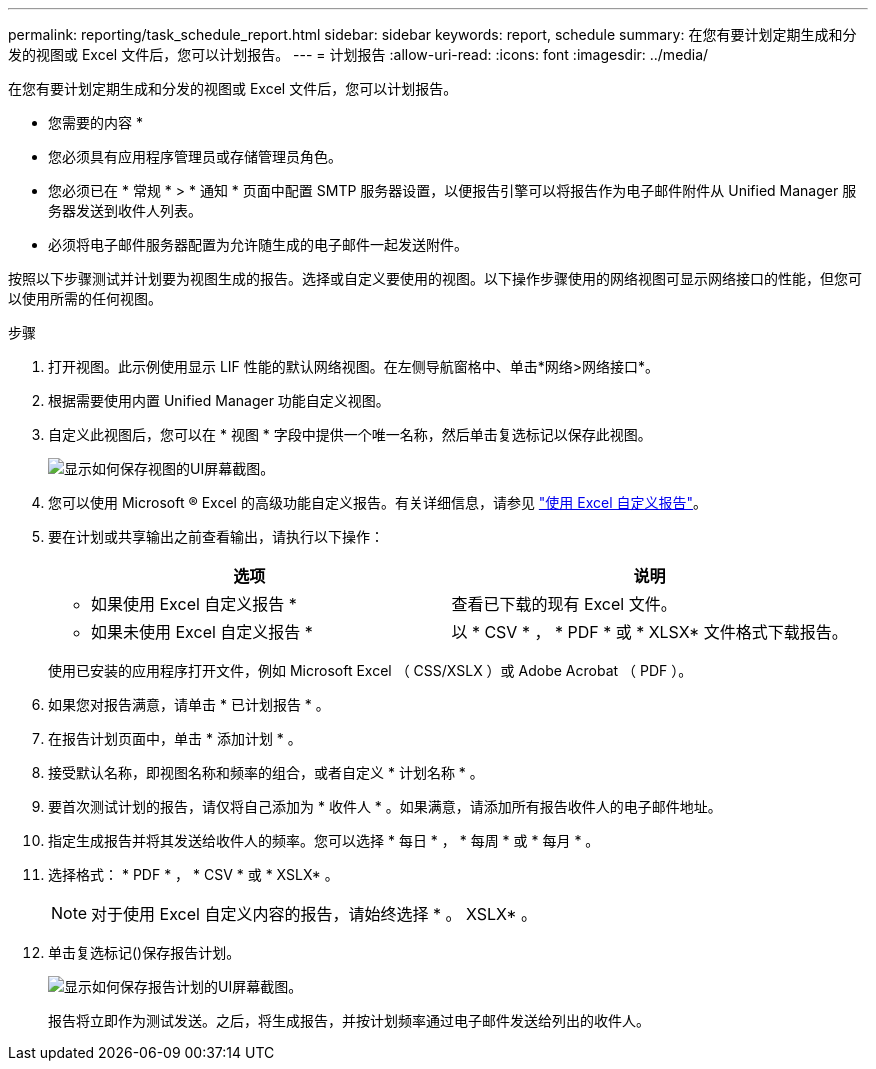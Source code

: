 ---
permalink: reporting/task_schedule_report.html 
sidebar: sidebar 
keywords: report, schedule 
summary: 在您有要计划定期生成和分发的视图或 Excel 文件后，您可以计划报告。 
---
= 计划报告
:allow-uri-read: 
:icons: font
:imagesdir: ../media/


[role="lead"]
在您有要计划定期生成和分发的视图或 Excel 文件后，您可以计划报告。

* 您需要的内容 *

* 您必须具有应用程序管理员或存储管理员角色。
* 您必须已在 * 常规 * > * 通知 * 页面中配置 SMTP 服务器设置，以便报告引擎可以将报告作为电子邮件附件从 Unified Manager 服务器发送到收件人列表。
* 必须将电子邮件服务器配置为允许随生成的电子邮件一起发送附件。


按照以下步骤测试并计划要为视图生成的报告。选择或自定义要使用的视图。以下操作步骤使用的网络视图可显示网络接口的性能，但您可以使用所需的任何视图。

.步骤
. 打开视图。此示例使用显示 LIF 性能的默认网络视图。在左侧导航窗格中、单击*网络>网络接口*。
. 根据需要使用内置 Unified Manager 功能自定义视图。
. 自定义此视图后，您可以在 * 视图 * 字段中提供一个唯一名称，然后单击复选标记以保存此视图。
+
image::../media/view_save.gif[显示如何保存视图的UI屏幕截图。]

. 您可以使用 Microsoft ® Excel 的高级功能自定义报告。有关详细信息，请参见 link:task_use_excel_to_customize_your_report.html["使用 Excel 自定义报告"]。
. 要在计划或共享输出之前查看输出，请执行以下操作：
+
[cols="2*"]
|===
| 选项 | 说明 


 a| 
* 如果使用 Excel 自定义报告 *
 a| 
查看已下载的现有 Excel 文件。



 a| 
* 如果未使用 Excel 自定义报告 *
 a| 
以 * CSV * ， * PDF * 或 * XLSX* 文件格式下载报告。

|===
+
使用已安装的应用程序打开文件，例如 Microsoft Excel （ CSS/XSLX ）或 Adobe Acrobat （ PDF ）。

. 如果您对报告满意，请单击 * 已计划报告 * 。
. 在报告计划页面中，单击 * 添加计划 * 。
. 接受默认名称，即视图名称和频率的组合，或者自定义 * 计划名称 * 。
. 要首次测试计划的报告，请仅将自己添加为 * 收件人 * 。如果满意，请添加所有报告收件人的电子邮件地址。
. 指定生成报告并将其发送给收件人的频率。您可以选择 * 每日 * ， * 每周 * 或 * 每月 * 。
. 选择格式： * PDF * ， * CSV * 或 * XSLX* 。
+
[NOTE]
====
对于使用 Excel 自定义内容的报告，请始终选择 * 。 XSLX* 。

====
. 单击复选标记(image:../media/blue_check.gif[""])保存报告计划。
+
image::../media/scheduled_reports.gif[显示如何保存报告计划的UI屏幕截图。]

+
报告将立即作为测试发送。之后，将生成报告，并按计划频率通过电子邮件发送给列出的收件人。


